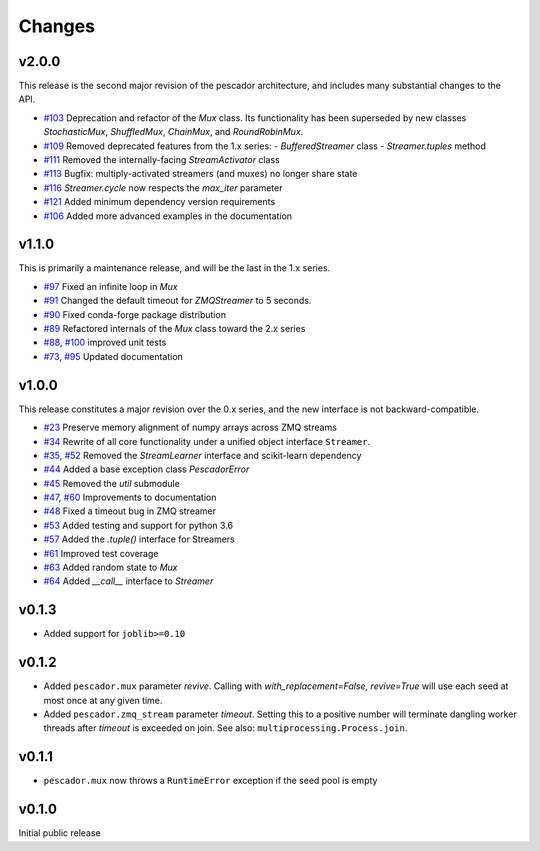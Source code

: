 Changes
=======

v2.0.0
------
This release is the second major revision of the pescador architecture, and
includes many substantial changes to the API.

- `#103`_ Deprecation and refactor of the `Mux` class.  Its functionality has 
  been superseded by new classes `StochasticMux`, `ShuffledMux`, `ChainMux`,
  and `RoundRobinMux`.
- `#109`_ Removed deprecated features from the 1.x series: 
  - `BufferedStreamer` class
  - `Streamer.tuples` method
- `#111`_ Removed the internally-facing `StreamActivator` class
- `#113`_ Bugfix: multiply-activated streamers (and muxes) no longer share state
- `#116`_ `Streamer.cycle` now respects the `max_iter` parameter
- `#121`_ Added minimum dependency version requirements
- `#106`_ Added more advanced examples in the documentation

.. _#103: https://github.com/pescadores/pescador/pull/103
.. _#109: https://github.com/pescadores/pescador/pull/109
.. _#111: https://github.com/pescadores/pescador/pull/111
.. _#113: https://github.com/pescadores/pescador/pull/113
.. _#116: https://github.com/pescadores/pescador/pull/116
.. _#121: https://github.com/pescadores/pescador/pull/121
.. _#106: https://github.com/pescadores/pescador/pull/106

v1.1.0
------
This is primarily a maintenance release, and will be the last in the 1.x series.

- `#97`_ Fixed an infinite loop in `Mux`
- `#91`_ Changed the default timeout for `ZMQStreamer` to 5 seconds.
- `#90`_ Fixed conda-forge package distribution
- `#89`_ Refactored internals of the `Mux` class toward the 2.x series
- `#88`_, `#100`_ improved unit tests
- `#73`_, `#95`_ Updated documentation

.. _#73: https://github.com/pescadores/pescador/pull/73
.. _#88: https://github.com/pescadores/pescador/pull/88
.. _#89: https://github.com/pescadores/pescador/pull/89
.. _#90: https://github.com/pescadores/pescador/pull/90
.. _#91: https://github.com/pescadores/pescador/pull/91
.. _#95: https://github.com/pescadores/pescador/pull/95
.. _#97: https://github.com/pescadores/pescador/pull/97
.. _#100: https://github.com/pescadores/pescador/pull/100

v1.0.0
------
This release constitutes a major revision over the 0.x series, and the new interface
is not backward-compatible.

- `#23`_ Preserve memory alignment of numpy arrays across ZMQ streams
- `#34`_ Rewrite of all core functionality under a unified object interface ``Streamer``.
- `#35`_, `#52`_ Removed the `StreamLearner` interface and scikit-learn dependency
- `#44`_ Added a base exception class `PescadorError`
- `#45`_ Removed the `util` submodule
- `#47`_, `#60`_ Improvements to documentation
- `#48`_ Fixed a timeout bug in ZMQ streamer
- `#53`_ Added testing and support for python 3.6
- `#57`_ Added the `.tuple()` interface for Streamers
- `#61`_ Improved test coverage
- `#63`_ Added random state to `Mux`
- `#64`_ Added `__call__` interface to `Streamer`


.. _#64: https://github.com/pescadores/pescador/pull/64
.. _#63: https://github.com/pescadores/pescador/pull/63
.. _#61: https://github.com/pescadores/pescador/pull/61
.. _#57: https://github.com/pescadores/pescador/pull/57
.. _#53: https://github.com/pescadores/pescador/pull/53
.. _#48: https://github.com/pescadores/pescador/pull/48
.. _#60: https://github.com/pescadores/pescador/pull/60
.. _#47: https://github.com/pescadores/pescador/pull/47
.. _#45: https://github.com/pescadores/pescador/pull/45
.. _#44: https://github.com/pescadores/pescador/pull/44
.. _#52: https://github.com/pescadores/pescador/pull/52
.. _#35: https://github.com/pescadores/pescador/pull/35
.. _#34: https://github.com/pescadores/pescador/pull/34
.. _#23: https://github.com/pescadores/pescador/pull/23

v0.1.3
------
- Added support for ``joblib>=0.10``

v0.1.2
------

- Added ``pescador.mux`` parameter `revive`.  Calling with `with_replacement=False, revive=True`
  will use each seed at most once at any given time.
- Added ``pescador.zmq_stream`` parameter `timeout`. Setting this to a positive number will terminate
  dangling worker threads after `timeout` is exceeded on join.  See also: ``multiprocessing.Process.join``.

v0.1.1
------

- ``pescador.mux`` now throws a ``RuntimeError`` exception if the seed pool is empty


v0.1.0
------
Initial public release
